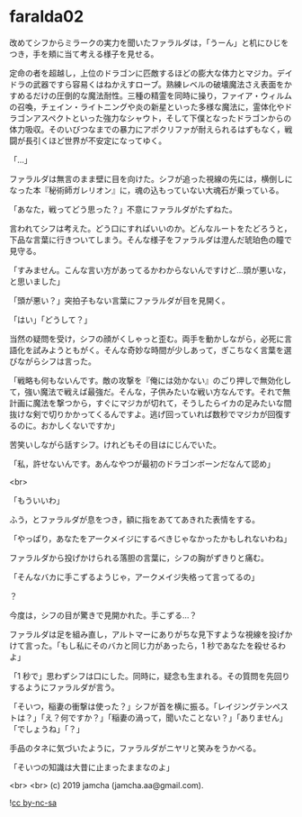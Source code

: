 #+OPTIONS: toc:nil
#+OPTIONS: -:nil
#+OPTIONS: ^:{}
 
* faralda02

  改めてシフからミラークの実力を聞いたファラルダは，「うーん」と机にひじをつき，手を頬に当て考える様子を見せる。

  定命の者を超越し，上位のドラゴンに匹敵するほどの膨大な体力とマジカ。デイドラの武器ですら容易くはねかえすローブ。熟練レベルの破壊魔法さえ表面をかすめるだけの圧倒的な魔法耐性。三種の精霊を同時に操り，ファイア・ウィルムの召喚，チェイン・ライトニングや炎の新星といった多様な魔法に，霊体化やドラゴンアスペクトといった強力なシャウト，そして下僕となったドラゴンからの体力吸収。そのいびつなまでの暴力にアポクリファが耐えられるはずもなく，戦闘が長引くほど世界が不安定になってゆく。

  「…」

  ファラルダは無言のまま壁に目を向けた。シフが追った視線の先には，横倒しになった本『秘術師ガレリオン』に，魂の込もっていない大魂石が乗っている。

  「あなた，戦ってどう思った？」不意にファラルダがたずねた。

  言われてシフは考えた。どう口にすればいいのか。どんなルートをたどろうと，下品な言葉に行きついてしまう。そんな様子をファラルダは澄んだ琥珀色の瞳で見守る。

  「すみません。こんな言い方があってるかわからないんですけど…頭が悪いな，と思いました」

  「頭が悪い？」突拍子もない言葉にファラルダが目を見開く。

  「はい」「どうして？」

  当然の疑問を受け，シフの顔がくしゃっと歪む。両手を動かしながら，必死に言語化を試みようともがく。そんな奇妙な時間が少しあって，ぎこちなく言葉を選びながらシフは言った。

  「戦略も何もないんです。敵の攻撃を『俺には効かない』のごり押しで無効化して，強い魔法で戦えば最強だ。そんな，子供みたいな戦い方なんです。それで無計画に魔法を撃つから，すぐにマジカが切れて，そうしたらイカの足みたいな間抜けな剣で切りかかってくるんですよ。逃げ回っていれば数秒でマジカが回復するのに。おかしくないですか」

  苦笑いしながら話すシフ。けれどもその目はにじんでいた。

  「私，許せないんです。あんなやつが最初のドラゴンボーンだなんて認め」

  <br>

  「もういいわ」

  ふう，とファラルダが息をつき，額に指をあててあきれた表情をする。

  「やっぱり，あなたをアークメイジにするべきじゃなかったかもしれないわね」

  ファラルダから投げかけられる落胆の言葉に，シフの胸がずきりと痛む。

  「そんなバカに手こずるようじゃ，アークメイジ失格って言ってるの」

  ？

  今度は，シフの目が驚きで見開かれた。手こずる…？

  ファラルダは足を組み直し，アルトマーにありがちな見下すような視線を投げかけて言った。「もし私にそのバカと同じ力があったら，1 秒であなたを殺せるわよ」

  「1 秒で」思わずシフは口にした。同時に，疑念も生まれる。その質問を先回りするようにファラルダが言う。

  「そいつ，稲妻の衝撃は使った？」シフが首を横に振る。「レイジングテンペストは？」「え？何ですか？」「稲妻の渦って，聞いたことない？」「ありません」「でしょうね」「？」

  手品のタネに気づいたように，ファラルダがニヤリと笑みをうかべる。

  「そいつの知識は大昔に止まったままなのよ」

  <br>
  <br>
  (c) 2019 jamcha (jamcha.aa@gmail.com).

  ![[https://i.creativecommons.org/l/by-nc-sa/4.0/88x31.png][cc by-nc-sa]]
